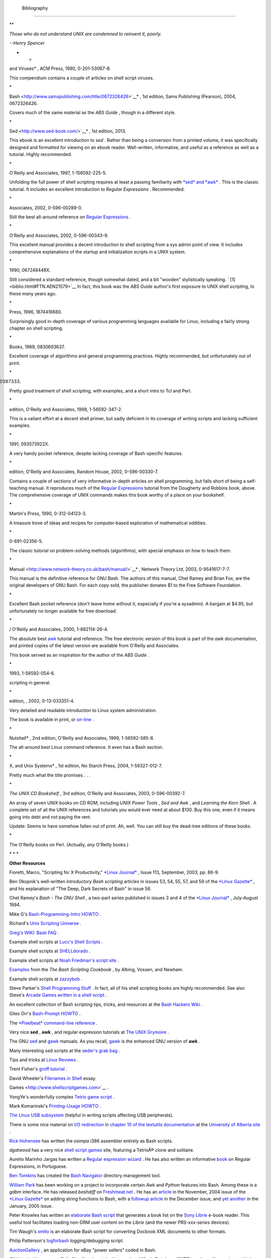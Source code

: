   Bibliography
=============

.. raw:: html

   <div>

**

*Those who do not understand UNIX are condemned to reinvent it, poorly.*

*--Henry Spencer*

* *

.. raw:: html

   </p>

.. raw:: html

   </div>

.. raw:: html

   <div class="BIBLIOENTRY">

 Edited by Peter Denning , *Computers Under Attack: Intruders, Worms,
and Viruses* , ACM Press, 1990, 0-201-53067-8.

.. raw:: html

   <div class="BIBLIOENTRYBLOCK" style="margin-left: 0.5in">

.. raw:: html

   <div class="ABSTRACT">

This compendium contains a couple of articles on shell script viruses.

\*

.. raw:: html

   </div>

.. raw:: html

   </div>

.. raw:: html

   </div>

.. raw:: html

   <div class="BIBLIOENTRY">

 Ken Burtch , *`Linux Shell Scripting with
Bash <http://www.samspublishing.com/title/0672326426>`__* , 1st edition,
Sams Publishing (Pearson), 2004, 0672326426.

.. raw:: html

   <div class="BIBLIOENTRYBLOCK" style="margin-left: 0.5in">

.. raw:: html

   <div class="ABSTRACT">

Covers much of the same material as the *ABS Guide* , though in a
different style.

\*

.. raw:: html

   </div>

.. raw:: html

   </div>

.. raw:: html

   </div>

.. raw:: html

   <div class="BIBLIOENTRY">

 Daniel Goldman , *`Definitive Guide to
Sed <http://www.sed-book.com/>`__* , 1st edition, 2013.

.. raw:: html

   <div class="BIBLIOENTRYBLOCK" style="margin-left: 0.5in">

.. raw:: html

   <div class="ABSTRACT">

This ebook is an excellent introduction to *sed* . Rather than being a
conversion from a printed volume, it was specifically designed and
formatted for viewing on an ebook reader. Well-written, informative, and
useful as a reference as well as a tutorial. Highly recommended.

\*

.. raw:: html

   </div>

.. raw:: html

   </div>

.. raw:: html

   </div>

.. raw:: html

   <div class="BIBLIOENTRY">

 Dale Dougherty and Arnold Robbins , *Sed and Awk* , 2nd edition,
O'Reilly and Associates, 1997, 1-156592-225-5.

.. raw:: html

   <div class="BIBLIOENTRYBLOCK" style="margin-left: 0.5in">

.. raw:: html

   <div class="ABSTRACT">

Unfolding the full power of shell scripting requires at least a passing
familiarity with `*sed* and *awk* <sedawk.html#SEDREF>`__ . This is the
classic tutorial. It includes an excellent introduction to *Regular
Expressions* . Recommended.

\*

.. raw:: html

   </div>

.. raw:: html

   </div>

.. raw:: html

   </div>

.. raw:: html

   <div class="BIBLIOENTRY">

 Jeffrey Friedl , *Mastering Regular Expressions* , O'Reilly and
Associates, 2002, 0-596-00289-0.

.. raw:: html

   <div class="BIBLIOENTRYBLOCK" style="margin-left: 0.5in">

.. raw:: html

   <div class="ABSTRACT">

Still the best all-around reference on `Regular
Expressions <regexp.html#REGEXREF>`__ .

\*

.. raw:: html

   </div>

.. raw:: html

   </div>

.. raw:: html

   </div>

.. raw:: html

   <div class="BIBLIOENTRY">

 Aeleen Frisch , *Essential System Administration* , 3rd edition,
O'Reilly and Associates, 2002, 0-596-00343-9.

.. raw:: html

   <div class="BIBLIOENTRYBLOCK" style="margin-left: 0.5in">

.. raw:: html

   <div class="ABSTRACT">

This excellent manual provides a decent introduction to shell scripting
from a sys admin point of view. It includes comprehensive explanations
of the startup and initialization scripts in a UNIX system.

\*

.. raw:: html

   </div>

.. raw:: html

   </div>

.. raw:: html

   </div>

.. raw:: html

   <div class="BIBLIOENTRY">

 Stephen Kochan and Patrick Wood , *Unix Shell Programming* , Hayden,
1990, 067248448X.

.. raw:: html

   <div class="BIBLIOENTRYBLOCK" style="margin-left: 0.5in">

.. raw:: html

   <div class="ABSTRACT">

Still considered a standard reference, though somewhat dated, and a bit
"wooden" stylistically speaking. ` [1]  <biblio.html#FTN.AEN21579>`__ In
fact, this book was the *ABS Guide* author's first exposure to UNIX
shell scripting, lo these many years ago.

\*

.. raw:: html

   </div>

.. raw:: html

   </div>

.. raw:: html

   </div>

.. raw:: html

   <div class="BIBLIOENTRY">

 Neil Matthew and Richard Stones , *Beginning Linux Programming* , Wrox
Press, 1996, 1874416680.

.. raw:: html

   <div class="BIBLIOENTRYBLOCK" style="margin-left: 0.5in">

.. raw:: html

   <div class="ABSTRACT">

Surprisingly good in-depth coverage of various programming languages
available for Linux, including a fairly strong chapter on shell
scripting.

\*

.. raw:: html

   </div>

.. raw:: html

   </div>

.. raw:: html

   </div>

.. raw:: html

   <div class="BIBLIOENTRY">

 Herbert Mayer , *Advanced C Programming on the IBM PC* , Windcrest
Books, 1989, 0830693637.

.. raw:: html

   <div class="BIBLIOENTRYBLOCK" style="margin-left: 0.5in">

.. raw:: html

   <div class="ABSTRACT">

Excellent coverage of algorithms and general programming practices.
Highly recommended, but unfortunately out of print.

\*

.. raw:: html

   </div>

.. raw:: html

   </div>

.. raw:: html

   </div>

.. raw:: html

   <div class="BIBLIOENTRY">

 David Medinets , *Unix Shell Programming Tools* , McGraw-Hill, 1999,
0070397333.

.. raw:: html

   <div class="BIBLIOENTRYBLOCK" style="margin-left: 0.5in">

.. raw:: html

   <div class="ABSTRACT">

Pretty good treatment of shell scripting, with examples, and a short
intro to Tcl and Perl.

\*

.. raw:: html

   </div>

.. raw:: html

   </div>

.. raw:: html

   </div>

.. raw:: html

   <div class="BIBLIOENTRY">

 Cameron Newham and Bill Rosenblatt , *Learning the Bash Shell* , 2nd
edition, O'Reilly and Associates, 1998, 1-56592-347-2.

.. raw:: html

   <div class="BIBLIOENTRYBLOCK" style="margin-left: 0.5in">

.. raw:: html

   <div class="ABSTRACT">

This is a valiant effort at a decent shell primer, but sadly deficient
in its coverage of writing scripts and lacking sufficient examples.

\*

.. raw:: html

   </div>

.. raw:: html

   </div>

.. raw:: html

   </div>

.. raw:: html

   <div class="BIBLIOENTRY">

 Anatole Olczak , *Bourne Shell Quick Reference Guide* , ASP, Inc.,
1991, 093573922X.

.. raw:: html

   <div class="BIBLIOENTRYBLOCK" style="margin-left: 0.5in">

.. raw:: html

   <div class="ABSTRACT">

A very handy pocket reference, despite lacking coverage of Bash-specific
features.

\*

.. raw:: html

   </div>

.. raw:: html

   </div>

.. raw:: html

   </div>

.. raw:: html

   <div class="BIBLIOENTRY">

 Jerry Peek, Tim O'Reilly, and Mike Loukides , *Unix Power Tools* , 3rd
edition, O'Reilly and Associates, Random House, 2002, 0-596-00330-7.

.. raw:: html

   <div class="BIBLIOENTRYBLOCK" style="margin-left: 0.5in">

.. raw:: html

   <div class="ABSTRACT">

Contains a couple of sections of very informative in-depth articles on
shell programming, but falls short of being a self-teaching manual. It
reproduces much of the `Regular Expressions <regexp.html#REGEXREF>`__
tutorial from the Dougherty and Robbins book, above. The comprehensive
coverage of UNIX commands makes this book worthy of a place on your
bookshelf.

\*

.. raw:: html

   </div>

.. raw:: html

   </div>

.. raw:: html

   </div>

.. raw:: html

   <div class="BIBLIOENTRY">

 Clifford Pickover , *Computers, Pattern, Chaos, and Beauty* , St.
Martin's Press, 1990, 0-312-04123-3.

.. raw:: html

   <div class="BIBLIOENTRYBLOCK" style="margin-left: 0.5in">

.. raw:: html

   <div class="ABSTRACT">

A treasure trove of ideas and recipes for computer-based exploration of
mathematical oddities.

\*

.. raw:: html

   </div>

.. raw:: html

   </div>

.. raw:: html

   </div>

.. raw:: html

   <div class="BIBLIOENTRY">

 George Polya , *How To Solve It* , Princeton University Press, 1973,
0-691-02356-5.

.. raw:: html

   <div class="BIBLIOENTRYBLOCK" style="margin-left: 0.5in">

.. raw:: html

   <div class="ABSTRACT">

The classic tutorial on problem-solving methods (algorithms), with
special emphasis on how to teach them.

\*

.. raw:: html

   </div>

.. raw:: html

   </div>

.. raw:: html

   </div>

.. raw:: html

   <div class="BIBLIOENTRY">

 Chet Ramey and Brian Fox , *`The GNU Bash Reference
Manual <http://www.network-theory.co.uk/bash/manual/>`__* , Network
Theory Ltd, 2003, 0-9541617-7-7.

.. raw:: html

   <div class="BIBLIOENTRYBLOCK" style="margin-left: 0.5in">

.. raw:: html

   <div class="ABSTRACT">

This manual is the definitive reference for GNU Bash. The authors of
this manual, Chet Ramey and Brian Fox, are the original developers of
GNU Bash. For each copy sold, the publisher donates $1 to the Free
Software Foundation.

\*

.. raw:: html

   </div>

.. raw:: html

   </div>

.. raw:: html

   </div>

.. raw:: html

   <div class="BIBLIOENTRY">

 Arnold Robbins , *Bash Reference Card* , SSC, 1998, 1-58731-010-5.

.. raw:: html

   <div class="BIBLIOENTRYBLOCK" style="margin-left: 0.5in">

.. raw:: html

   <div class="ABSTRACT">

Excellent Bash pocket reference (don't leave home without it, especially
if you're a sysadmin). A bargain at $4.95, but unfortunately no longer
available for free download.

\*

.. raw:: html

   </div>

.. raw:: html

   </div>

.. raw:: html

   </div>

.. raw:: html

   <div class="BIBLIOENTRY">

 Arnold Robbins , *Effective Awk Programming* , Free Software Foundation
/ O'Reilly and Associates, 2000, 1-882114-26-4.

.. raw:: html

   <div class="BIBLIOENTRYBLOCK" style="margin-left: 0.5in">

.. raw:: html

   <div class="ABSTRACT">

The absolute best `awk <awk.html#AWKREF>`__ tutorial and reference. The
free electronic version of this book is part of the *awk* documentation,
and printed copies of the latest version are available from O'Reilly and
Associates.

This book served as an inspiration for the author of the *ABS Guide* .

\*

.. raw:: html

   </div>

.. raw:: html

   </div>

.. raw:: html

   </div>

.. raw:: html

   <div class="BIBLIOENTRY">

 Bill Rosenblatt , *Learning the Korn Shell* , O'Reilly and Associates,
1993, 1-56592-054-6.

.. raw:: html

   <div class="BIBLIOENTRYBLOCK" style="margin-left: 0.5in">

.. raw:: html

   <div class="ABSTRACT">

 This well-written book contains some excellent pointers on shell
scripting in general.

\*

.. raw:: html

   </div>

.. raw:: html

   </div>

.. raw:: html

   </div>

.. raw:: html

   <div class="BIBLIOENTRY">

 Paul Sheer , *LINUX: Rute User's Tutorial and Exposition* , 1st
edition, , 2002, 0-13-033351-4.

.. raw:: html

   <div class="BIBLIOENTRYBLOCK" style="margin-left: 0.5in">

.. raw:: html

   <div class="ABSTRACT">

Very detailed and readable introduction to Linux system administration.

The book is available in print, or
`on-line <http://burks.brighton.ac.uk/burks/linux/rute/rute.htm>`__ .

\*

.. raw:: html

   </div>

.. raw:: html

   </div>

.. raw:: html

   </div>

.. raw:: html

   <div class="BIBLIOENTRY">

 Ellen Siever and the staff of O'Reilly and Associates , *Linux in a
Nutshell* , 2nd edition, O'Reilly and Associates, 1999, 1-56592-585-8.

.. raw:: html

   <div class="BIBLIOENTRYBLOCK" style="margin-left: 0.5in">

.. raw:: html

   <div class="ABSTRACT">

The all-around best Linux command reference. It even has a Bash section.

\*

.. raw:: html

   </div>

.. raw:: html

   </div>

.. raw:: html

   </div>

.. raw:: html

   <div class="BIBLIOENTRY">

 Dave Taylor , *Wicked Cool Shell Scripts: 101 Scripts for Linux, Mac OS
X, and Unix Systems* , 1st edition, No Starch Press, 2004,
1-59327-012-7.

.. raw:: html

   <div class="BIBLIOENTRYBLOCK" style="margin-left: 0.5in">

.. raw:: html

   <div class="ABSTRACT">

Pretty much what the title promises . . .

\*

.. raw:: html

   </div>

.. raw:: html

   </div>

.. raw:: html

   </div>

.. raw:: html

   <div class="BIBLIOENTRY">

*The UNIX CD Bookshelf* , 3rd edition, O'Reilly and Associates, 2003,
0-596-00392-7.

.. raw:: html

   <div class="BIBLIOENTRYBLOCK" style="margin-left: 0.5in">

.. raw:: html

   <div class="ABSTRACT">

An array of seven UNIX books on CD ROM, including *UNIX Power Tools* ,
*Sed and Awk* , and *Learning the Korn Shell* . A complete set of all
the UNIX references and tutorials you would ever need at about $130. Buy
this one, even if it means going into debt and not paying the rent.

Update: Seems to have somehow fallen out of print. Ah, well. You can
still buy the dead-tree editions of these books.

\*

.. raw:: html

   </div>

.. raw:: html

   </div>

.. raw:: html

   </div>

.. raw:: html

   <div class="BIBLIOENTRY">

.. raw:: html

   <div class="BIBLIOENTRYBLOCK" style="margin-left: 0.5in">

.. raw:: html

   <div class="ABSTRACT">

The O'Reilly books on Perl. (Actually, *any* O'Reilly books.)

.. raw:: html

   </div>

.. raw:: html

   </div>

.. raw:: html

   </div>

.. raw:: html

   <div class="BIBLIOENTRY">

.. raw:: html

   <div class="BIBLIOENTRYBLOCK" style="margin-left: 0.5in">

.. raw:: html

   <div class="ABSTRACT">

\* \* \*

**Other Resources**

.. raw:: html

   </div>

.. raw:: html

   </div>

.. raw:: html

   </div>

.. raw:: html

   <div class="BIBLIOENTRY">

.. raw:: html

   <div class="BIBLIOENTRYBLOCK" style="margin-left: 0.5in">

.. raw:: html

   <div class="ABSTRACT">

Fioretti, Marco, "Scripting for X Productivity," `*Linux
Journal* <http://www.tldp.org/LDP/abs/html/linuxjournal.com>`__ , Issue
113, September, 2003, pp. 86-9.

.. raw:: html

   </div>

.. raw:: html

   </div>

.. raw:: html

   </div>

.. raw:: html

   <div class="BIBLIOENTRY">

.. raw:: html

   <div class="BIBLIOENTRYBLOCK" style="margin-left: 0.5in">

.. raw:: html

   <div class="ABSTRACT">

Ben Okopnik's well-written *introductory Bash scripting* articles in
issues 53, 54, 55, 57, and 59 of the `*Linux
Gazette* <http://www.linuxgazette.net>`__ , and his explanation of "The
Deep, Dark Secrets of Bash" in issue 56.

.. raw:: html

   </div>

.. raw:: html

   </div>

.. raw:: html

   </div>

.. raw:: html

   <div class="BIBLIOENTRY">

.. raw:: html

   <div class="BIBLIOENTRYBLOCK" style="margin-left: 0.5in">

.. raw:: html

   <div class="ABSTRACT">

Chet Ramey's *Bash - The GNU Shell* , a two-part series published in
issues 3 and 4 of the `*Linux Journal* <http://www.linuxjournal.com>`__
, July-August 1994.

.. raw:: html

   </div>

.. raw:: html

   </div>

.. raw:: html

   </div>

.. raw:: html

   <div class="BIBLIOENTRY">

.. raw:: html

   <div class="BIBLIOENTRYBLOCK" style="margin-left: 0.5in">

.. raw:: html

   <div class="ABSTRACT">

Mike G's `Bash-Programming-Intro
HOWTO <http://www.tldp.org/HOWTO/Bash-Prog-Intro-HOWTO.html>`__ .

.. raw:: html

   </div>

.. raw:: html

   </div>

.. raw:: html

   </div>

.. raw:: html

   <div class="BIBLIOENTRY">

.. raw:: html

   <div class="BIBLIOENTRYBLOCK" style="margin-left: 0.5in">

.. raw:: html

   <div class="ABSTRACT">

Richard's `Unix Scripting
Universe <http://www.injunea.demon.co.uk/index.htm>`__ .

.. raw:: html

   </div>

.. raw:: html

   </div>

.. raw:: html

   </div>

.. raw:: html

   <div class="BIBLIOENTRY">

.. raw:: html

   <div class="BIBLIOENTRYBLOCK" style="margin-left: 0.5in">

.. raw:: html

   <div class="ABSTRACT">

 Chet Ramey's `Bash FAQ <http://tiswww.case.edu/php/chet/bash/FAQ>`__ .

.. raw:: html

   </div>

.. raw:: html

   </div>

.. raw:: html

   </div>

.. raw:: html

   <div class="BIBLIOENTRY">

.. raw:: html

   <div class="BIBLIOENTRYBLOCK" style="margin-left: 0.5in">

.. raw:: html

   <div class="ABSTRACT">

`Greg's WIKI: Bash FAQ <http://wooledge.org:8000/BashFAQ>`__ .

.. raw:: html

   </div>

.. raw:: html

   </div>

.. raw:: html

   </div>

.. raw:: html

   <div class="BIBLIOENTRY">

.. raw:: html

   <div class="BIBLIOENTRYBLOCK" style="margin-left: 0.5in">

.. raw:: html

   <div class="ABSTRACT">

Example shell scripts at `Lucc's Shell
Scripts <http://alge.anart.no/linux/scripts/>`__ .

.. raw:: html

   </div>

.. raw:: html

   </div>

.. raw:: html

   </div>

.. raw:: html

   <div class="BIBLIOENTRY">

.. raw:: html

   <div class="BIBLIOENTRYBLOCK" style="margin-left: 0.5in">

.. raw:: html

   <div class="ABSTRACT">

Example shell scripts at `SHELLdorado <http://www.shelldorado.com>`__ .

.. raw:: html

   </div>

.. raw:: html

   </div>

.. raw:: html

   </div>

.. raw:: html

   <div class="BIBLIOENTRY">

.. raw:: html

   <div class="BIBLIOENTRYBLOCK" style="margin-left: 0.5in">

.. raw:: html

   <div class="ABSTRACT">

Example shell scripts at `Noah Friedman's script
site <http://www.splode.com/~friedman/software/scripts/src/>`__ .

.. raw:: html

   </div>

.. raw:: html

   </div>

.. raw:: html

   </div>

.. raw:: html

   <div class="BIBLIOENTRY">

.. raw:: html

   <div class="BIBLIOENTRYBLOCK" style="margin-left: 0.5in">

.. raw:: html

   <div class="ABSTRACT">

`Examples <http://bashcookbook.com/bashinfo/>`__ from the *The Bash
Scripting Cookbook* , by Albing, Vossen, and Newham.

.. raw:: html

   </div>

.. raw:: html

   </div>

.. raw:: html

   </div>

.. raw:: html

   <div class="BIBLIOENTRY">

.. raw:: html

   <div class="BIBLIOENTRYBLOCK" style="margin-left: 0.5in">

.. raw:: html

   <div class="ABSTRACT">

Example shell scripts at `zazzybob <http://www.zazzybob.com>`__ .

.. raw:: html

   </div>

.. raw:: html

   </div>

.. raw:: html

   </div>

.. raw:: html

   <div class="BIBLIOENTRY">

.. raw:: html

   <div class="BIBLIOENTRYBLOCK" style="margin-left: 0.5in">

.. raw:: html

   <div class="ABSTRACT">

Steve Parker's `Shell Programming
Stuff <http://steve-parker.org/sh/sh.shtml>`__ . In fact, all of his
shell scripting books are highly recommended. See also Steve's `Arcade
Games written in a shell
script <http://nixshell.wordpress.com/2011/07/13/arcade-games-written-in-a-shell-script/>`__
.

.. raw:: html

   </div>

.. raw:: html

   </div>

.. raw:: html

   </div>

.. raw:: html

   <div class="BIBLIOENTRY">

.. raw:: html

   <div class="BIBLIOENTRYBLOCK" style="margin-left: 0.5in">

.. raw:: html

   <div class="ABSTRACT">

An excellent collection of Bash scripting tips, tricks, and resources at
the `Bash Hackers Wiki <http://www.bash-hackers.org/wiki.doku.php>`__ .

.. raw:: html

   </div>

.. raw:: html

   </div>

.. raw:: html

   </div>

.. raw:: html

   <div class="BIBLIOENTRY">

.. raw:: html

   <div class="BIBLIOENTRYBLOCK" style="margin-left: 0.5in">

.. raw:: html

   <div class="ABSTRACT">

Giles Orr's `Bash-Prompt
HOWTO <http://www.tldp.org/HOWTO/Bash-Prompt-HOWTO/>`__ .

.. raw:: html

   </div>

.. raw:: html

   </div>

.. raw:: html

   </div>

.. raw:: html

   <div class="BIBLIOENTRY">

.. raw:: html

   <div class="BIBLIOENTRYBLOCK" style="margin-left: 0.5in">

.. raw:: html

   <div class="ABSTRACT">

The `*Pixelbeat* command-line
reference <http://www.pixelbeat.org/cmdline.html>`__ .

.. raw:: html

   </div>

.. raw:: html

   </div>

.. raw:: html

   </div>

.. raw:: html

   <div class="BIBLIOENTRY">

.. raw:: html

   <div class="BIBLIOENTRYBLOCK" style="margin-left: 0.5in">

.. raw:: html

   <div class="ABSTRACT">

Very nice **sed** , **awk** , and regular expression tutorials at `The
UNIX Grymoire <http://www.grymoire.com/Unix/index.html>`__ .

.. raw:: html

   </div>

.. raw:: html

   </div>

.. raw:: html

   </div>

.. raw:: html

   <div class="BIBLIOENTRY">

.. raw:: html

   <div class="BIBLIOENTRYBLOCK" style="margin-left: 0.5in">

.. raw:: html

   <div class="ABSTRACT">

The GNU `sed <http://www.gnu.org/software/sed/manual/>`__ and
`gawk <http://www.gnu.org/software/gawk/manual/>`__ manuals. As you
recall, `gawk <x17129.html#GNUGAWK>`__ is the enhanced GNU version of
**awk** .

.. raw:: html

   </div>

.. raw:: html

   </div>

.. raw:: html

   </div>

.. raw:: html

   <div class="BIBLIOENTRY">

.. raw:: html

   <div class="BIBLIOENTRYBLOCK" style="margin-left: 0.5in">

.. raw:: html

   <div class="ABSTRACT">

Many interesting sed scripts at the `seder's grab
bag <http://sed.sourceforge.net/grabbag/>`__ .

.. raw:: html

   </div>

.. raw:: html

   </div>

.. raw:: html

   </div>

.. raw:: html

   <div class="BIBLIOENTRY">

.. raw:: html

   <div class="BIBLIOENTRYBLOCK" style="margin-left: 0.5in">

.. raw:: html

   <div class="ABSTRACT">

Tips and tricks at `Linux Reviews <http://linuxreviews.org>`__ .

.. raw:: html

   </div>

.. raw:: html

   </div>

.. raw:: html

   </div>

.. raw:: html

   <div class="BIBLIOENTRY">

.. raw:: html

   <div class="BIBLIOENTRYBLOCK" style="margin-left: 0.5in">

.. raw:: html

   <div class="ABSTRACT">

Trent Fisher's `groff
tutorial <http://www.cs.pdx.edu/~trent/gnu/groff/groff.html>`__ .

.. raw:: html

   </div>

.. raw:: html

   </div>

.. raw:: html

   </div>

.. raw:: html

   <div class="BIBLIOENTRY">

.. raw:: html

   <div class="BIBLIOENTRYBLOCK" style="margin-left: 0.5in">

.. raw:: html

   <div class="ABSTRACT">

David Wheeler's `Filenames in
Shell <http://www.dwheeler.com/essays/filenames-in-shell.html>`__ essay.

.. raw:: html

   </div>

.. raw:: html

   </div>

.. raw:: html

   </div>

.. raw:: html

   <div class="BIBLIOENTRY">

.. raw:: html

   <div class="BIBLIOENTRYBLOCK" style="margin-left: 0.5in">

.. raw:: html

   <div class="ABSTRACT">

 "Shelltris" and "shellitaire" at `Shell Script
Games <http://www.shellscriptgames.com>`__ .

.. raw:: html

   </div>

.. raw:: html

   </div>

.. raw:: html

   </div>

.. raw:: html

   <div class="BIBLIOENTRY">

.. raw:: html

   <div class="BIBLIOENTRYBLOCK" style="margin-left: 0.5in">

.. raw:: html

   <div class="ABSTRACT">

YongYe's wonderfully complex `Tetris game
script <http://bash.deta.in/Tetris_Game.sh>`__ .

.. raw:: html

   </div>

.. raw:: html

   </div>

.. raw:: html

   </div>

.. raw:: html

   <div class="BIBLIOENTRY">

.. raw:: html

   <div class="BIBLIOENTRYBLOCK" style="margin-left: 0.5in">

.. raw:: html

   <div class="ABSTRACT">

Mark Komarinski's `Printing-Usage
HOWTO <http://www.tldp.org/HOWTO/Printing-Usage-HOWTO.html>`__ .

.. raw:: html

   </div>

.. raw:: html

   </div>

.. raw:: html

   </div>

.. raw:: html

   <div class="BIBLIOENTRY">

.. raw:: html

   <div class="BIBLIOENTRYBLOCK" style="margin-left: 0.5in">

.. raw:: html

   <div class="ABSTRACT">

`The Linux USB
subsystem <http://www.linux-usb.org/USB-guide/book1.html>`__ (helpful in
writing scripts affecting USB peripherals).

.. raw:: html

   </div>

.. raw:: html

   </div>

.. raw:: html

   </div>

.. raw:: html

   <div class="BIBLIOENTRY">

.. raw:: html

   <div class="BIBLIOENTRYBLOCK" style="margin-left: 0.5in">

.. raw:: html

   <div class="ABSTRACT">

There is some nice material on `I/O
redirection <io-redirection.html#IOREDIRREF>`__ in `chapter 10 of the
textutils
documentation <http://sunsite.ualberta.ca/Documentation/Gnu/textutils-2.0/html_chapter/textutils_10.html>`__
at the `University of Alberta
site <http://sunsite.ualberta.ca/Documentation>`__ .

.. raw:: html

   </div>

.. raw:: html

   </div>

.. raw:: html

   </div>

.. raw:: html

   <div class="BIBLIOENTRY">

.. raw:: html

   <div class="BIBLIOENTRYBLOCK" style="margin-left: 0.5in">

.. raw:: html

   <div class="ABSTRACT">

`Rick Hohensee <mailto:humbubba@smarty.smart.net>`__ has written the
*osimpa* i386 assembler entirely as Bash scripts.

.. raw:: html

   </div>

.. raw:: html

   </div>

.. raw:: html

   </div>

.. raw:: html

   <div class="BIBLIOENTRY">

.. raw:: html

   <div class="BIBLIOENTRYBLOCK" style="margin-left: 0.5in">

.. raw:: html

   <div class="ABSTRACT">

*dgatwood* has a very nice `shell script
games <http://www.shellscriptgames.com/>`__ site, featuring a TetrisÂ®
clone and solitaire.

.. raw:: html

   </div>

.. raw:: html

   </div>

.. raw:: html

   </div>

.. raw:: html

   <div class="BIBLIOENTRY">

.. raw:: html

   <div class="BIBLIOENTRYBLOCK" style="margin-left: 0.5in">

.. raw:: html

   <div class="ABSTRACT">

Aurelio Marinho Jargas has written a `Regular expression
wizard <http://txt2regex.sf.net>`__ . He has also written an informative
`book <http://guia-er.sf.net>`__ on Regular Expressions, in Portuguese.

.. raw:: html

   </div>

.. raw:: html

   </div>

.. raw:: html

   </div>

.. raw:: html

   <div class="BIBLIOENTRY">

.. raw:: html

   <div class="BIBLIOENTRYBLOCK" style="margin-left: 0.5in">

.. raw:: html

   <div class="ABSTRACT">

`Ben Tomkins <mailto:brtompkins@comcast.net>`__ has created the `Bash
Navigator <http://bashnavigator.sourceforge.net>`__ directory management
tool.

.. raw:: html

   </div>

.. raw:: html

   </div>

.. raw:: html

   </div>

.. raw:: html

   <div class="BIBLIOENTRY">

.. raw:: html

   <div class="BIBLIOENTRYBLOCK" style="margin-left: 0.5in">

.. raw:: html

   <div class="ABSTRACT">

`William Park <mailto:opengeometry@yahoo.ca>`__ has been working on a
project to incorporate certain *Awk* and *Python* features into Bash.
Among these is a *gdbm* interface. He has released *bashdiff* on
`Freshmeat.net <http://freshmeat.net>`__ . He has an
`article <http://linuxgazette.net/108/park.html>`__ in the November,
2004 issue of the `*Linux Gazette* <http://www.linuxgazette.net>`__ on
adding string functions to Bash, with a `followup
article <http://linuxgazette.net/109/park.html>`__ in the December
issue, and `yet another <http://linuxgazette.net/110/park.htm>`__ in the
January, 2005 issue.

.. raw:: html

   </div>

.. raw:: html

   </div>

.. raw:: html

   </div>

.. raw:: html

   <div class="BIBLIOENTRY">

.. raw:: html

   <div class="BIBLIOENTRYBLOCK" style="margin-left: 0.5in">

.. raw:: html

   <div class="ABSTRACT">

Peter Knowles has written an `elaborate Bash
script <http://booklistgensh.peterknowles.com/>`__ that generates a book
list on the `Sony
Librie <http://www.dottocomu.com/b/archives/002571.html>`__ e-book
reader. This useful tool facilitates loading non-DRM user content on the
*Librie* (and the newer *PRS-xxx-series* devices).

.. raw:: html

   </div>

.. raw:: html

   </div>

.. raw:: html

   </div>

.. raw:: html

   <div class="BIBLIOENTRY">

.. raw:: html

   <div class="BIBLIOENTRYBLOCK" style="margin-left: 0.5in">

.. raw:: html

   <div class="ABSTRACT">

Tim Waugh's `xmlto <http://cyberelk.net/tim/xmlto/>`__ is an elaborate
Bash script for converting Docbook XML documents to other formats.

.. raw:: html

   </div>

.. raw:: html

   </div>

.. raw:: html

   </div>

.. raw:: html

   <div class="BIBLIOENTRY">

.. raw:: html

   <div class="BIBLIOENTRYBLOCK" style="margin-left: 0.5in">

.. raw:: html

   <div class="ABSTRACT">

Philip Patterson's `logforbash <http://www.gossiplabs.org>`__
logging/debugging script.

.. raw:: html

   </div>

.. raw:: html

   </div>

.. raw:: html

   </div>

.. raw:: html

   <div class="BIBLIOENTRY">

.. raw:: html

   <div class="BIBLIOENTRYBLOCK" style="margin-left: 0.5in">

.. raw:: html

   <div class="ABSTRACT">

`AuctionGallery <http://auctiongallery.sourceforge.net>`__ , an
application for eBay "power sellers" coded in Bash.

.. raw:: html

   </div>

.. raw:: html

   </div>

.. raw:: html

   </div>

.. raw:: html

   <div class="BIBLIOENTRY">

.. raw:: html

   <div class="BIBLIOENTRYBLOCK" style="margin-left: 0.5in">

.. raw:: html

   <div class="ABSTRACT">

Of historical interest are Colin Needham's *original International Movie
Database (IMDB) reader polling scripts* , which nicely illustrate the
use of `awk <awk.html#AWKREF>`__ for string parsing. Unfortunately, the
URL link is broken.

---

.. raw:: html

   </div>

.. raw:: html

   </div>

.. raw:: html

   </div>

.. raw:: html

   <div class="BIBLIOENTRY">

.. raw:: html

   <div class="BIBLIOENTRYBLOCK" style="margin-left: 0.5in">

.. raw:: html

   <div class="ABSTRACT">

Fritz Mehner has written a `bash-support
plugin <http://vim.sourceforge.net/scripts/script.php?script_id=365>`__
for the *vim* text editor. He has also also come up with his own
`stylesheet for
Bash <http://lug.fh-swf.de/vim/vim-bash/StyleGuideShell.en.pdf>`__ .
Compare it with the `ABS Guide Unofficial
Stylesheet <unofficialst.html>`__ .

---

.. raw:: html

   </div>

.. raw:: html

   </div>

.. raw:: html

   </div>

.. raw:: html

   <div class="BIBLIOENTRY">

.. raw:: html

   <div class="BIBLIOENTRYBLOCK" style="margin-left: 0.5in">

.. raw:: html

   <div class="ABSTRACT">

*Penguin Pete* has quite a number of shell scripting tips and hints on
`his superb site <http://www.penguinpetes.com>`__ . Highly recommended.

.. raw:: html

   </div>

.. raw:: html

   </div>

.. raw:: html

   </div>

.. raw:: html

   <div class="BIBLIOENTRY">

.. raw:: html

   <div class="BIBLIOENTRYBLOCK" style="margin-left: 0.5in">

.. raw:: html

   <div class="ABSTRACT">

The excellent *Bash Reference Manual* , by Chet Ramey and Brian Fox,
distributed as part of the *bash-2-doc* package (available as an
`rpm <filearchiv.html#RPMREF>`__ ). See especially the instructive
example scripts in this package.

.. raw:: html

   </div>

.. raw:: html

   </div>

.. raw:: html

   </div>

.. raw:: html

   <div class="BIBLIOENTRY">

.. raw:: html

   <div class="BIBLIOENTRYBLOCK" style="margin-left: 0.5in">

.. raw:: html

   <div class="ABSTRACT">

John Lion's classic, `*A Commentary on the Sixth Edition UNIX Operating
System* <http://www.lemis.com/grog/Documentation/Lions/index.html>`__ .

.. raw:: html

   </div>

.. raw:: html

   </div>

.. raw:: html

   </div>

.. raw:: html

   <div class="BIBLIOENTRY">

.. raw:: html

   <div class="BIBLIOENTRYBLOCK" style="margin-left: 0.5in">

.. raw:: html

   <div class="ABSTRACT">

The `comp.os.unix.shell <news:comp.unix.shell>`__ newsgroup.

.. raw:: html

   </div>

.. raw:: html

   </div>

.. raw:: html

   </div>

.. raw:: html

   <div class="BIBLIOENTRY">

.. raw:: html

   <div class="BIBLIOENTRYBLOCK" style="margin-left: 0.5in">

.. raw:: html

   <div class="ABSTRACT">

The `*dd*
thread <http://www.linuxquestions.org/questions/showthread.php?t=362506>`__
on `Linux Questions <http://www.linuxquestions.org>`__ .

.. raw:: html

   </div>

.. raw:: html

   </div>

.. raw:: html

   </div>

.. raw:: html

   <div class="BIBLIOENTRY">

.. raw:: html

   <div class="BIBLIOENTRYBLOCK" style="margin-left: 0.5in">

.. raw:: html

   <div class="ABSTRACT">

The `comp.os.unix.shell
FAQ <http://www.newsville.com/cgi-bin/getfaq?file=comp.unix.shell/comp.unix.shell_FAQ_-_Answers_to_Frequently_Asked_Questions>`__
.

.. raw:: html

   </div>

.. raw:: html

   </div>

.. raw:: html

   </div>

.. raw:: html

   <div class="BIBLIOENTRY">

.. raw:: html

   <div class="BIBLIOENTRYBLOCK" style="margin-left: 0.5in">

.. raw:: html

   <div class="ABSTRACT">

Assorted comp.os.unix
`FAQs <http://www.faqs.org/faqs/by-newsgroup/comp/comp.unix.shell.html>`__
.

.. raw:: html

   </div>

.. raw:: html

   </div>

.. raw:: html

   </div>

.. raw:: html

   <div class="BIBLIOENTRY">

.. raw:: html

   <div class="BIBLIOENTRYBLOCK" style="margin-left: 0.5in">

.. raw:: html

   <div class="ABSTRACT">

The `*Wikipedia* article <http://en.wikipedia.org/wiki/Dc_(Unix)>`__
covering `dc <mathc.html#DCREF>`__ .

.. raw:: html

   </div>

.. raw:: html

   </div>

.. raw:: html

   </div>

.. raw:: html

   <div class="BIBLIOENTRY">

.. raw:: html

   <div class="BIBLIOENTRYBLOCK" style="margin-left: 0.5in">

.. raw:: html

   <div class="ABSTRACT">

The `manpages <basic.html#MANREF>`__ for **bash** and **bash2** ,
**date** , **expect** , **expr** , **find** , **grep** , **gzip** ,
**ln** , **patch** , **tar** , **tr** , **bc** , **xargs** . The
*texinfo* documentation on **bash** , **dd** , **m4** , **gawk** , and
**sed** .

.. raw:: html

   </div>

.. raw:: html

   </div>

.. raw:: html

   </div>

Notes
~~~~~

.. raw:: html

   <div>

` [1]  <biblio.html#AEN21579>`__

It was hard to resist the obvious pun. No slight intended, since the
book is a pretty decent introduction to the basic concepts of shell
scripting.

.. raw:: html

   </p>

.. raw:: html

   </div>

